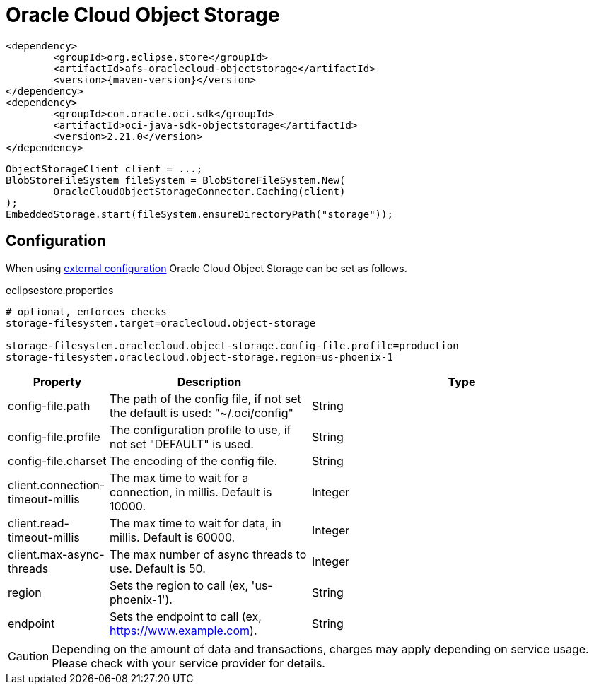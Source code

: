 = Oracle Cloud Object Storage

[source, xml, subs=attributes+]
----
<dependency>
	<groupId>org.eclipse.store</groupId>
	<artifactId>afs-oraclecloud-objectstorage</artifactId>
	<version>{maven-version}</version>
</dependency>
<dependency>
	<groupId>com.oracle.oci.sdk</groupId>
	<artifactId>oci-java-sdk-objectstorage</artifactId>
	<version>2.21.0</version>
</dependency>
----

[source, java]
----
ObjectStorageClient client = ...;
BlobStoreFileSystem fileSystem = BlobStoreFileSystem.New(
	OracleCloudObjectStorageConnector.Caching(client)
);
EmbeddedStorage.start(fileSystem.ensureDirectoryPath("storage"));
----

== Configuration

When using xref:configuration/index.adoc#external-configuration[external configuration] Oracle Cloud Object Storage can be set as follows.

[source, properties, title="eclipsestore.properties"]
----
# optional, enforces checks
storage-filesystem.target=oraclecloud.object-storage

storage-filesystem.oraclecloud.object-storage.config-file.profile=production
storage-filesystem.oraclecloud.object-storage.region=us-phoenix-1
----

[options="header",cols="1,2a,3"]
|===
|Property   
|Description   
|Type   
//-------------
|config-file.path
|The path of the config file, if not set the default is used: "~/.oci/config"
|String 

|config-file.profile
|The configuration profile to use, if not set "DEFAULT" is used.
|String  

|config-file.charset
|The encoding of the config file.
|String 

|client.connection-timeout-millis
|The max time to wait for a connection, in millis. Default is 10000.
|Integer

|client.read-timeout-millis
|The max time to wait for data, in millis. Default is 60000.
|Integer

|client.max-async-threads
|The max number of async threads to use. Default is 50.
|Integer

|region
|Sets the region to call (ex, 'us-phoenix-1').
|String

|endpoint
|Sets the endpoint to call (ex, https://www.example.com).
|String
|===

CAUTION: Depending on the amount of data and transactions, charges may apply depending on service usage. Please check with your service provider for details.
